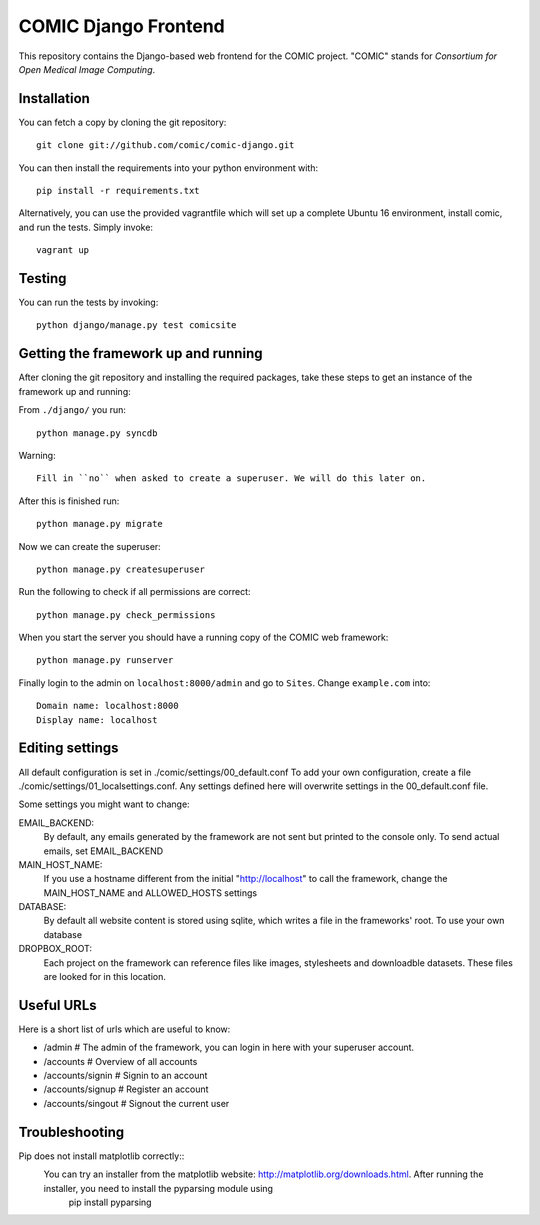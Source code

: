 COMIC Django Frontend
=====================

.. image:: https://travis-ci.org/comic/comic-django.svg?branch=master
    :target: https://travis-ci.org/comic/comic-django
.. image:: https://coveralls.io/repos/github/comic/comic-django/badge.svg?branch=master
    :target: https://coveralls.io/github/comic/comic-django?branch=master

This repository contains the Django-based web frontend for the COMIC project.  "COMIC" stands for *Consortium for Open Medical Image Computing*.

.. _installation:

Installation
------------

You can fetch a copy by cloning the git repository::

    git clone git://github.com/comic/comic-django.git

You can then install the requirements into your python environment with::

    pip install -r requirements.txt

Alternatively, you can use the provided vagrantfile which will set up a complete Ubuntu 16 environment, install comic, and run the tests. Simply invoke::

    vagrant up

Testing
-------

You can run the tests by invoking::

    python django/manage.py test comicsite


Getting the framework up and running
------------------------------------

After cloning the git repository and installing the required packages, take these steps to get an instance 
of the framework up and running:

From ``./django/`` you run::

    python manage.py syncdb

Warning::

    Fill in ``no`` when asked to create a superuser. We will do this later on.

After this is finished run::

    python manage.py migrate

Now we can create the superuser::

    python manage.py createsuperuser

Run the following to check if all permissions are correct::

    python manage.py check_permissions

When you start the server you should have a running copy of the COMIC web framework::

    python manage.py runserver

Finally login to the admin on ``localhost:8000/admin`` and go to ``Sites``. Change ``example.com`` into::

    Domain name: localhost:8000
    Display name: localhost


Editing settings
----------------
All default configuration is set in ./comic/settings/00_default.conf
To add your own configuration, create a file ./comic/settings/01_localsettings.conf. Any settings
defined here will overwrite settings in the 00_default.conf file. 

Some settings you might want to change::

EMAIL_BACKEND:
	By default, any emails generated by the framework are not sent but printed to the console only. 
	To send actual emails, set EMAIL_BACKEND

MAIN_HOST_NAME:
	 If you use a hostname different from the initial "http://localhost" to call the framework, 
	 change the MAIN_HOST_NAME and ALLOWED_HOSTS settings

DATABASE:
	By default all website content is stored using sqlite, which writes a file in the frameworks' root.
	To use your own database 
	
DROPBOX_ROOT:
	Each project on the framework can reference files like images, stylesheets and downloadble datasets.
	These files are looked for in this location.
	     


Useful URLs
-----------
Here is a short list of urls which are useful to know:

- /admin # The admin of the framework, you can login in here with your superuser account.
- /accounts # Overview of all accounts
- /accounts/signin # Signin to an account
- /accounts/signup # Register an account
- /accounts/singout # Signout the current user

Troubleshooting
----------------
Pip does not install matplotlib correctly::
	You can try an installer from the matplotlib website: http://matplotlib.org/downloads.html. After running the installer, you need to install the pyparsing module using
		pip install pyparsing 
